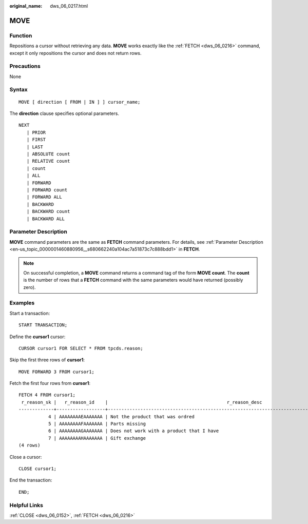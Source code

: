 :original_name: dws_06_0217.html

.. _dws_06_0217:

MOVE
====

Function
--------

Repositions a cursor without retrieving any data. **MOVE** works exactly like the :ref:`FETCH <dws_06_0216>` command, except it only repositions the cursor and does not return rows.

Precautions
-----------

None

Syntax
------

::

   MOVE [ direction [ FROM | IN ] ] cursor_name;

The **direction** clause specifies optional parameters.

::

   NEXT
      | PRIOR
      | FIRST
      | LAST
      | ABSOLUTE count
      | RELATIVE count
      | count
      | ALL
      | FORWARD
      | FORWARD count
      | FORWARD ALL
      | BACKWARD
      | BACKWARD count
      | BACKWARD ALL

Parameter Description
---------------------

**MOVE** command parameters are the same as **FETCH** command parameters. For details, see :ref:`Parameter Description <en-us_topic_0000001460880956__s680662240a104ac7a51873c7c888bdd1>` in **FETCH**.

.. note::

   On successful completion, a **MOVE** command returns a command tag of the form **MOVE count**. The **count** is the number of rows that a **FETCH** command with the same parameters would have returned (possibly zero).

Examples
--------

Start a transaction:

::

   START TRANSACTION;

Define the **cursor1** cursor:

::

   CURSOR cursor1 FOR SELECT * FROM tpcds.reason;

Skip the first three rows of **cursor1**:

::

   MOVE FORWARD 3 FROM cursor1;

Fetch the first four rows from **cursor1**:

::

   FETCH 4 FROM cursor1;
    r_reason_sk |   r_reason_id    |                                            r_reason_desc
   -------------+------------------+------------------------------------------------------------------------------------------------------
              4 | AAAAAAAAEAAAAAAA | Not the product that was ordred
              5 | AAAAAAAAFAAAAAAA | Parts missing
              6 | AAAAAAAAGAAAAAAA | Does not work with a product that I have
              7 | AAAAAAAAHAAAAAAA | Gift exchange
   (4 rows)

Close a cursor:

::

   CLOSE cursor1;

End the transaction:

::

   END;

Helpful Links
-------------

:ref:`CLOSE <dws_06_0152>`, :ref:`FETCH <dws_06_0216>`
